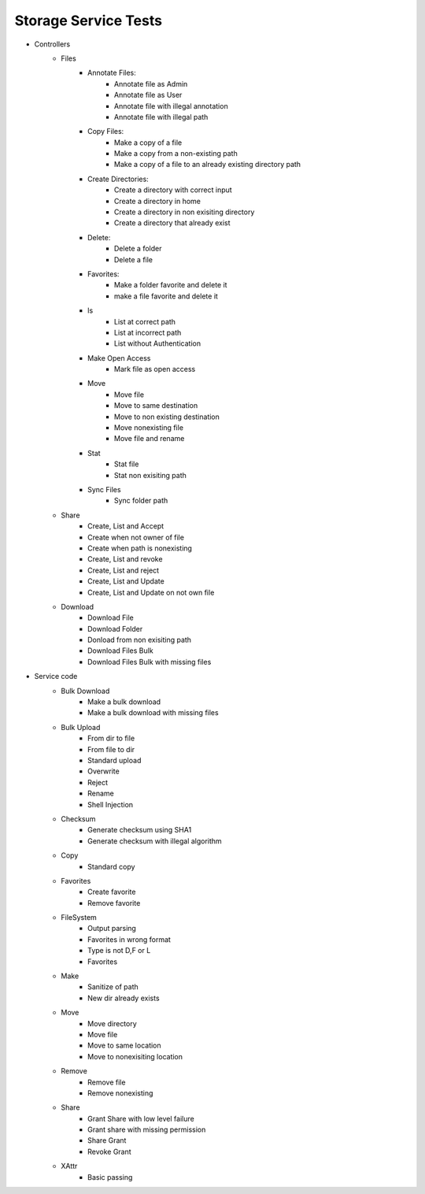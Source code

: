 .. _Storage-service-test:

Storage Service Tests
================================================================================

.. TODO Replace this with a link to CI test report

- Controllers
    - Files
        - Annotate Files:	
            - Annotate file as Admin
            - Annotate file as User
            - Annotate file with illegal annotation
            - Annotate file with illegal path
        - Copy Files:
            - Make a copy of a file
            - Make a copy from a non-existing path
            - Make a copy of a file to an already existing directory path
        - Create Directories:
            - Create a directory with correct input
            - Create a directory in home
            - Create a directory in non exisiting directory
            - Create a directory that already exist
        - Delete:
            - Delete a folder
            - Delete a file
        - Favorites:
            - Make a folder favorite and delete it
            - make a file favorite and delete it
        - ls
            - List at correct path
            - List at incorrect path
            - List without Authentication
        - Make Open Access
            - Mark file as open access
        - Move
            - Move file
            - Move to same destination
            - Move to non existing destination
            - Move nonexisting file
            - Move file and rename
        - Stat
            - Stat file
            - Stat non exisiting path
        - Sync Files
            - Sync folder path
    - Share
        - Create, List and Accept
        - Create when not owner of file
        - Create when path is nonexisting
        - Create, List and revoke
        - Create, List and reject
        - Create, List and Update
        - Create, List and Update on not own file
    - Download
        - Download File
        - Download Folder
        - Donload from non exisiting path
        - Download Files Bulk
        - Download Files Bulk with missing files
- Service code
    - Bulk Download
        - Make a bulk download
        - Make a bulk download with missing files
    - Bulk Upload
        - From dir to file
        - From file to dir
        - Standard upload
        - Overwrite
        - Reject
        - Rename
        - Shell Injection
    - Checksum
        - Generate checksum using SHA1
        - Generate checksum with illegal algorithm
    - Copy
        - Standard copy
    - Favorites
        - Create favorite
        - Remove favorite
    - FileSystem
        - Output parsing
        - Favorites in wrong format
        - Type is not D,F or L
        - Favorites
    - Make
        - Sanitize of path
        - New dir already exists
    - Move
        - Move directory
        - Move file
        - Move to same location
        - Move to nonexisiting location
    - Remove
        - Remove file
        - Remove nonexisting
    - Share
        - Grant Share with low level failure
        - Grant share with missing permission
        - Share Grant
        - Revoke Grant
    - XAttr
        - Basic passing


